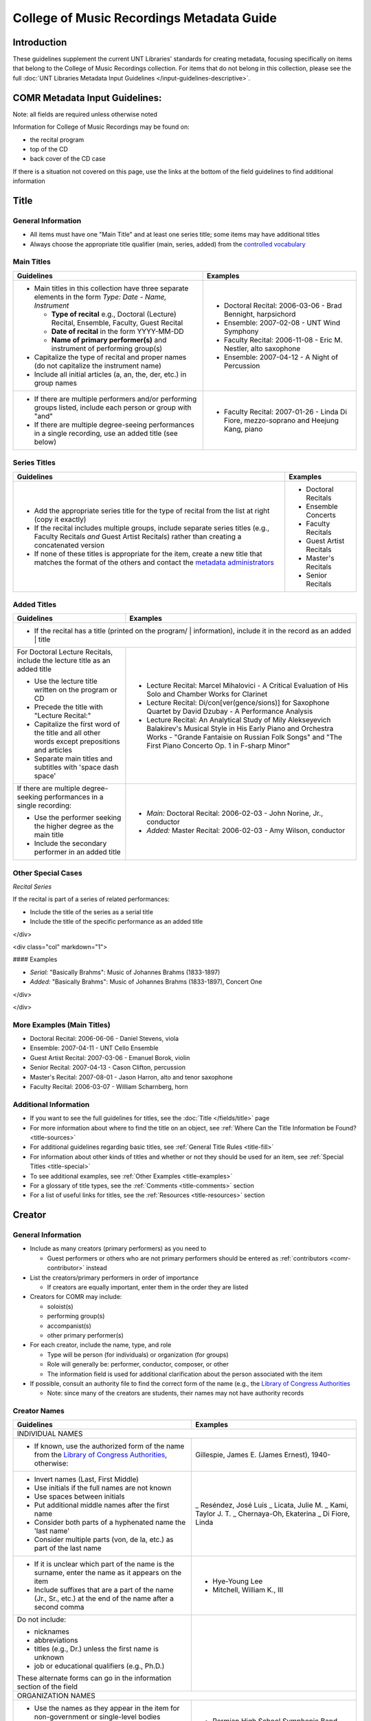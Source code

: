 ==========================================
College of Music Recordings Metadata Guide
==========================================

Introduction
============

These guidelines supplement the current UNT Libraries' standards for
creating metadata, focusing specifically on items that belong to the
College of Music Recordings collection. For items that do not belong in
this collection, please see the full :doc:`UNT Libraries Metadata Input
Guidelines </input-guidelines-descriptive>`.

COMR Metadata Input Guidelines:
===============================

Note: all fields are required unless otherwise noted

Information for College of Music Recordings may be found on:

-   the recital program
-   top of the CD
-   back cover of the CD case

If there is a situation not covered on this page, use the links at the
bottom of the field guidelines to find additional information


.. _comr-title:

Title
=====

General Information
-------------------

-   All items must have one "Main Title" and at least one series title;
    some items may have additional titles
-   Always choose the appropriate title qualifier (main, series, added)
    from the `controlled vocabulary <http://digital2.library.unt.edu/vocabularies/title-qualifiers/>`__


Main Titles
-----------

+-------------------------------------------------------+-------------------------------------------+
|**Guidelines**                                         |**Examples**                               |
+=======================================================+===========================================+
|-  Main titles in this collection have three separate  |-  Doctoral Recital: 2006-03-06 - Brad     |
|   elements in the form *Type: Date - Name, Instrument*|   Bennight, harpsichord                   |
|                                                       |-  Ensemble: 2007-02-08 - UNT Wind Symphony|
|   -   **Type of recital** e.g., Doctoral (Lecture)    |-  Faculty Recital: 2006-11-08 - Eric M.   |
|       Recital, Ensemble, Faculty, Guest Recital       |   Nestler, alto saxophone                 |
|   -   **Date of recital** in the form YYYY-MM-DD      |-  Ensemble: 2007-04-12 - A Night of       |
|   -   **Name of primary performer(s)** and instrument |   Percussion                              |
|       of performing group(s)                          |                                           |
|                                                       |                                           |
|-  Capitalize the type of recital and proper names (do |                                           |
|   not capitalize the instrument name)                 |                                           |
|-  Include all initial articles (a, an, the, der, etc.)|                                           |
|   in group names                                      |                                           |
+-------------------------------------------------------+-------------------------------------------+
|-  If there are multiple performers and/or performing  |-  Faculty Recital: 2007-01-26 - Linda Di  |
|   groups listed, include each person or group with    |   Fiore, mezzo-soprano and Heejung Kang,  |
|   "and"                                               |   piano                                   |
|-  If there are multiple degree-seeing performances in |                                           |
|   a single recording, use an added title (see below)  |                                           |
+-------------------------------------------------------+-------------------------------------------+


Series Titles
-------------

+---------------------------------------------------------------+-------------------------------------------+
|**Guidelines**                                                 |**Examples**                               |
+===============================================================+===========================================+
|-  Add the appropriate series title for the type of            |-  Doctoral Recitals                       |
|   recital from the list at right (copy it exactly)            |-  Ensemble Concerts                       |
|-  If the recital includes multiple groups, include            |-  Faculty Recitals                        |
|   separate series titles (e.g., Faculty Recitals *and*        |-  Guest Artist Recitals                   |
|   Guest Artist Recitals) rather than creating a               |-  Master's Recitals                       |
|   concatenated version                                        |-  Senior Recitals                         |
|-  If none of these titles is appropriate for the item,        |                                           |
|   create a new title that matches the format of the           |                                           |
|   others and contact the `metadata administrators             |                                           |
|   <https://library.unt.edu/digital-projects-unit/contacts/>`_ |                                           |
+---------------------------------------------------------------+-------------------------------------------+


Added Titles
------------

+-------------------------------------------------------+--------------------------------------------+
|**Guidelines**                                         |**Examples**                                |
+=======================================================+============================================+
|-  If the recital has a title (printed on the program/ |                                            |
|   information), include it in the record as an added  |                                            |
|   title                                                                                            |
+-------------------------------------------------------+--------------------------------------------+
|For Doctoral Lecture Recitals, include the lecture     |-  Lecture Recital: Marcel Mihalovici - A   |
|title as an added title                                |   Critical Evaluation of His Solo and      |
|                                                       |   Chamber Works for Clarinet               |
|-  Use the lecture title written on the program or CD  |-  Lecture Recital: Di/con[ver(gence/sions)]|
|-  Precede the title with "Lecture Recital:"           |   for Saxophone Quartet by David Dzubay - A|
|-  Capitalize the first word of the title and all other|   Performance Analysis                     |
|   words except prepositions and articles              |-  Lecture Recital: An Analytical Study of  |
|-  Separate main titles and subtitles with 'space dash |   Mily Alekseyevich Balakirev's Musical    |
|   space'                                              |   Style in His Early Piano and Orchestra   |
|                                                       |   Works - "Grande Fantaisie on Russian Folk|
|                                                       |   Songs" and "The First Piano Concerto Op. |
|                                                       |   1 in F-sharp Minor"                      |
+-------------------------------------------------------+--------------------------------------------+
|If there are multiple degree-seeking performances in a |-  *Main:* Doctoral Recital: 2006-02-03 -   |
|single recording:                                      |   John Norine, Jr., conductor              |
|                                                       |-  *Added:* Master Recital: 2006-02-03 -    |
|-  Use the performer seeking the higher degree as the  |   Amy Wilson, conductor                    |
|   main title                                          |                                            |
|-  Include the secondary performer in an added title   |                                            |
+-------------------------------------------------------+--------------------------------------------+


Other Special Cases
-------------------

*Recital Series*

If the recital is part of a series of related performances:

- Include the title of the series as a serial title
- Include the title of the specific performance as an added title

</div>

<div class="col" markdown="1">

#### Examples

-  *Serial:* "Basically Brahms": Music of Johannes Brahms (1833-1897)
-  *Added:* "Basically Brahms": Music of Johannes Brahms (1833-1897), Concert One

</div>

</div>

More Examples (Main Titles)
---------------------------

-   Doctoral Recital: 2006-06-06 - Daniel Stevens, viola
-   Ensemble: 2007-04-11 - UNT Cello Ensemble
-   Guest Artist Recital: 2007-03-06 - Emanuel Borok, violin
-   Senior Recital: 2007-04-13 - Cason Clifton, percussion
-   Master's Recital: 2007-08-01 - Jason Harron, alto and tenor saxophone
-   Faculty Recital: 2006-03-07 - William Scharnberg, horn

Additional Information
----------------------

* If you want to see the full guidelines for titles, see the :doc:`Title </fields/title>` page
* For more information about where to find the title on an object, see :ref:`Where Can the Title Information be Found? <title-sources>`
* For additional guidelines regarding basic titles, see :ref:`General Title Rules <title-fill>`
* For information about other kinds of titles and whether or not they should be used for an item, see :ref:`Special Titles <title-special>`
* To see additional examples, see :ref:`Other Examples <title-examples>`
* For a glossary of title types, see the :ref:`Comments <title-comments>` section
* For a list of useful links for titles, see the :ref:`Resources <title-resources>` section


.. _comr-creator:

Creator
=======

General Information
-------------------

-   Include as many creators (primary performers) as you need to

    -   Guest performers or others who are not primary performers should
        be entered as :ref:`contributors <comr-contributor>` instead

-   List the creators/primary performers in order of importance

    -   If creators are equally important, enter them in the order they
        are listed

-   Creators for COMR may include:

    -   soloist(s)
    -   performing group(s)
    -   accompanist(s)
    -   other primary performer(s)

-   For each creator, include the name, type, and role

    -   Type will be person (for individuals) or organization (for groups)
    -   Role will generally be: performer, conductor, composer, or other
    -   The information field is used for additional clarification about
        the person associated with the item

-   If possible, consult an authority file to find the correct form of
    the name (e.g., the `Library of Congress Authorities <https://id.loc.gov>`_

    -   Note: since many of the creators are students, their names may
        not have authority records

Creator Names
-------------

+-------------------------------------------------------+-------------------------------------------+
|**Guidelines**                                         |**Examples**                               |
+=======================================================+===========================================+
|INDIVIDUAL NAMES                                                                                   |
+-------------------------------------------------------+-------------------------------------------+
|-  If known, use the authorized form of the name from  |Gillespie, James E. (James Ernest), 1940-  |
|   the `Library of Congress Authorities`_, otherwise:  |                                           |
+-------------------------------------------------------+-------------------------------------------+
|-  Invert names (Last, First Middle)                   |_   Reséndez, José Luís                    |
|-  Use initials if the full names are not known        |_   Licata, Julie M.                       |
|-  Use spaces between initials                         |_   Kami, Taylor J. T.                     |
|-  Put additional middle names after the first name    |_   Chernaya-Oh, Ekaterina                 |
|-  Consider both parts of a hyphenated name the 'last  |_   Di Fiore, Linda                        |
|   name'                                               |                                           |
|-  Consider multiple parts (von, de la, etc.) as part  |                                           |
|   of the last name                                    |                                           |
+-------------------------------------------------------+-------------------------------------------+
|-  If it is unclear which part of the name is the      |-   Hye-Young Lee                          |
|   surname, enter the name as it appears on the item   |-   Mitchell, William K., III              |
|-  Include suffixes that are a part of the name (Jr.,  |                                           |
|   Sr., etc.) at the end of the name after a second    |                                           |
|   comma                                               |                                           |
+-------------------------------------------------------+-------------------------------------------+
|Do not include:                                        |                                           |
|                                                       |                                           |
|-   nicknames                                          |                                           |
|-   abbreviations                                      |                                           |
|-   titles (e.g., Dr.) unless the first name is unknown|                                           |
|-   job or educational qualifiers (e.g., Ph.D.)        |                                           |
|                                                       |                                           |
|These alternate forms can go in the information        |                                           |
|section of the field                                   |                                           |
+-------------------------------------------------------+-------------------------------------------+
|ORGANIZATION NAMES                                                                                 |
+-------------------------------------------------------+-------------------------------------------+
|-  Use the names as they appear in the item for        |-   Permian High School Symphonic Band     |
|   non-government or single-level bodies               |-   Western Wind Quartet                   |
|-  Do not invert personal names that are parts of      |                                           |
|   organizational names                                |                                           |
|-  Write out names instead of using acronyms           |                                           |
+-------------------------------------------------------+-------------------------------------------+
|-  For hierarchical agencies, list each level from     |-   University of North Texas. Symphonic   |
|   highest to lowest                                   |    Band.                                  |
|-  Separate each part of the hierarchy with a period   |-   UNT Harp Ensemble                      |
|-  If the hierarchy is unclear, record the name as it  |                                           |
|   is listed on the item                               |                                           |
+-------------------------------------------------------+-------------------------------------------+


Creator Role & Info
-------------------
-   The information field is used to add readily-available notes related to the specific recording

+-------------------------------------------------------+-------------------------------------------+
|**Guidelines**                                         |**Examples**                               |
+=======================================================+===========================================+
|CREATOR ROLE                                                                                       |
+-------------------------------------------------------+-------------------------------------------+
|-  For "role" choose the primary or most encompassing  |-  *Role*: Performer                       |
|   role (or the one listed first)                      |-  *Information*: Performer and guest      |
|-  If the creator has multiple roles, list additional  |   conductor                               |
|   notes in "info"                                     |                                           |
+-------------------------------------------------------+-------------------------------------------+
|CREATOR INFO                                                                                       |
+-------------------------------------------------------+-------------------------------------------+
|-  Include information that clarifies the role of the  |-   *Role*: Other                          |
|   creator                                             |-   *Information*: Director                |
|-  *Always* include clarification if the role is listed|                                           |
|   as "Other"                                          |                                           |
+-------------------------------------------------------+-------------------------------------------+
|-  Include other relevant information about the        |-   1889-1975                              |
|   creator:                                            |-   Bassoon                                |
|                                                       |                                           |
|                                                       |                                           |
|   -  Additional forms of the creator's name           |                                           |
|   -  Birth and death dates (if not part of the        |                                           |
|      authorized name)                                 |                                           |
|   -  Other information associated with the creator    |                                           |
+-------------------------------------------------------+-------------------------------------------+
|-  Format information consistently:                    |-  Flute, clarinet, bassoon                |
|                                                       |                                           |
|   -   Multiple instruments can be listed, separated by|                                           |
|       commas                                          |                                           |
|   -   List each name, fact, or statement individually |                                           |
|       and separate them with semicolons or periods    |                                           |
|   -   Use sentence form when relevant or when taken   |                                           |
|       directly from the object                        |                                           |
|   -   Use quotation marks when quoting information    |                                           |
|       directly from the object or exact song titles   |                                           |
+-------------------------------------------------------+-------------------------------------------+



More Examples
-------------

**Ensemble: 2007-03-12 - Music of Mario Davidovsky**
-   *Name:* Nova Ensemble
-   *Type:* Organization
-   *Role:* Performer

|

-   *Name:* McNutt, Elizabeth
-   *Type:* Person
-   *Role:* Conductor
-   *Info:* Director

|

-   *Name:* Blustine, Allen
-   *Type:* Person
-   *Role:* Performer
-   *Info:* Guest Artist - Bass Clarinet "Synchronisms No. 12"

|

-   *Name:* Elgart, Matthew
-   *Type:* Person
-   *Role:* Performer
-   *Info:* Guest Artist - Classical Guitar "Synchronisms No. 10"

|

-   *Name:* Klein, Heidi Dietrich
-   *Type:* Person
-   *Role:* Performer
-   *Info:* Guest Artist - Soprano "Romancero"



**Doctoral Recital: 2006-03-20 - Anne Beloncik Schantz, soprano**
-   *Name:* Schantz, Anne Beloncik
-   *Type:* Person
-   *Role:* Performer
-   *Info:* Voice (Soprano)



**Senior Recital: 2006-11-01 - Michelle Cho, cello**
-   *Name:* Cho, Michelle
-   *Type:* Person
-   *Role:* Performer
-   *Info:* Flute and piccolo


Additional Information
----------------------

* If you want to see the full guidelines for creators, see the :doc:`Creator </fields/creator>` page
* For more information about where to find creator(s) on an object, see :ref:`Where Can the Creator Information be Found? <creator-sources>`
* For additional guidelines regarding creator names, roles, and information, see :ref:`How Should the Creator be Filled in? <creator-fill>`
* To see additional examples, see :ref:`Other Examples <creator-examples>`
* For a list of useful links for creators, see the :ref:`Resources <creator-resources>` section
* For more information about when to use the Creator or Contributor field, see our :doc:`definition page </creator-contributor-definitions>`


.. _comr-contributor:

Contributor
===========

General Information
-------------------

-   Include as many contributors as are readily available in this order:
    composers, secondary performers and conductors, recording engineers

    -   List composers once per song title (repeat a composer name as
        often as necessary)
    -   Only list other contributors once per record

-   For each contributor, include the name, type, and role

    -   Type will be person (for individuals) or organization (for
        groups)
    -   Role will generally be: performer, conductor, composer, or other
    -   The information field is used for additional clarification about
        the person associated with the item
    -   If possible, consult an authority file to find the correct form
        of the name (e.g., the `Library of Congress Authorities`_)

        -   Note: since many of the contributors are students, their names may
            not have authority records


+-------------------------------------------------------+-------------------------------------------+
|**Guidelines**                                         |**Examples**                               |
+=======================================================+===========================================+
|INDIVIDUAL NAMES                                                                                   |
+-------------------------------------------------------+-------------------------------------------+
|-  If known, use the authorized form of the name from  |Beethoven, Ludwig van, 1770-1827           |
|   the `Library of Congress Authorities`_, otherwise:  |                                           |
+-------------------------------------------------------+-------------------------------------------+
|-  Invert names (Last, First Middle)                   |-   Meinecke, Donna Tan                    |
|-  Use initials if the full names are not known        |-   White, John D.                         |
|-  Use spaces between initials                         |-   Bhaskar, H. N.                         |
|-  Put additional middle names after the first name    |-   Chernaya-Oh, Ekaterina                 |
|-  Consider both parts of a hyphenated name the "last  |-   Kim, Kyoo-Hwan                         |
|   name"                                               |-   de Torrejón y Velasco, Tomás           |
|-  Consider multiple parts (von, de la, etc.) as part  |                                           |
|   of the last name                                    |                                           |
+-------------------------------------------------------+-------------------------------------------+
|-  If it is unclear which part of the name is the      |-   Hye-Young Lee                          |
|   surname, enter the name as it appears on the item   |-   Mitchell, William K., III              |
|-  Include suffixes that are a part of the name (Jr.,  |                                           |
|   Sr., etc.) at the end of the name after a second    |                                           |
|   comma                                               |                                           |
+-------------------------------------------------------+-------------------------------------------+
|Do not include:                                        |                                           |
|                                                       |                                           |
|-   nicknames                                          |                                           |
|-   abbreviations                                      |                                           |
|-   titles (e.g., Dr.) unless the first name is unknown|                                           |
|-   job or educational qualifiers (e.g., Ph.D.)        |                                           |
|                                                       |                                           |
|These alternate forms can go in the information        |                                           |
|section of the field                                   |                                           |
+-------------------------------------------------------+-------------------------------------------+
|ORGANIZATION NAMES                                                                                 |
+-------------------------------------------------------+-------------------------------------------+
|-  Use the names as they appear in the item for        |-   Arabic Tradition                       |
|   non-government or single-level bodies               |-   Western Wind Quartet                   |
|-  Do not invert personal names that are parts of      |                                           |
|   organizational names                                |                                           |
|-  Write out names instead of using acronyms           |                                           |
+-------------------------------------------------------+-------------------------------------------+
|-  For hierarchical agencies, list each level from     |-   University of North Texas. Symphonic   |
|   highest to lowest                                   |    Band.                                  |
|-  Separate each part of the hierarchy with a period   |-   UNT Harp Ensemble                      |
|-  If the hierarchy is unclear, record the name as it  |                                           |
|   is listed on the item                               |                                           |
+-------------------------------------------------------+-------------------------------------------+


Contributor Role & Info
-----------------------
-   The information field is used to add readily-available notes related to the specific recording
-   This field is **required** for composers

+-------------------------------------------------------+-------------------------------------------+
|**Guidelines**                                         |**Examples**                               |
+=======================================================+===========================================+
|CONTRIBUTOR ROLE                                                                                   |
+-------------------------------------------------------+-------------------------------------------+
|-  For "role" choose the primary or most encompassing  |-  *Role*: Performer                       |
|   role (or the one listed first)                      |-  *Information*: Performer and guest      |
|-  If the contributor has multiple roles, list         |   conductor                               |
|   additional notes in "info"                          |                                           |
+-------------------------------------------------------+-------------------------------------------+
|CONTRIBUTOR INFO                                                                                   |
+-------------------------------------------------------+-------------------------------------------+
|-  Include information that clarifies the role of the  |-   *Role*: Other                          |
|   contributor, which can include:                     |-   *Information*: Director                |
|                                                       |                                           |
|   -   the performer's instrument                      |                                           |
|   -   the name of the composer(s) for the piece(s)    |                                           |
|       played (when relevant)                          |                                           |
|   -   other information (written in sentence form, as |                                           |
|       appropriate)                                    |                                           |
|   -   **always** include clarification if the role is |                                           |
|       listed as "Other                                |                                           |
+-------------------------------------------------------+-------------------------------------------+
|-  Include other relevant information about the        |-   Trombone                               |
|   contributor:                                        |-   Harp (Villa-Lobos)                     |
|                                                       |-   Guest conductor for "Selamlik" and     |
|                                                       |    "Third Suite"                          |
|   -  Additional forms of the contributor's name       |                                           |
|   -  Birth and death dates (if not part of the        |                                           |
|      authorized name)                                 |                                           |
|   -  Other information associated with the contributor|                                           |
+-------------------------------------------------------+-------------------------------------------+
|-  Format information consistently:                    |-   Percussion                             |
|                                                       |-   Piano (Gnattalli, Proto, Bottesini)    |
|   -   Capitalize all words (except prepositions and   |                                           |
|       articles) and use appropriate abbreviations     |                                           |
|   -   List each name, fact, or statement individually |                                           |
|       and separate them with semicolons or periods    |                                           |
|       (when relevant)                                 |                                           |
|   -   Use parentheses when noting specific piece(s) to|                                           |
|       which a performer contributed                   |                                           |
|   -   Information about arrangements, transcriptions, |                                           |
|       etc. should go in a                             |                                           |
|       :ref:`Display Note <note-display>`              |                                           |
+-------------------------------------------------------+-------------------------------------------+
|**Composer Information**                                                                           |
+-------------------------------------------------------+-------------------------------------------+
|-  For composers, include the title of the piece in the|-   Fanfares avec une suitte de simphonies,|
|   information (only put one title in each information |    No. 1                                  |
|   field using multiple entries for the same composer  |-   Piano Trio No. 2 in C minor, Op. 66    |
|   when necessary)                                     |-   Piano Concerto No. 2 in B-flat Major,  |
|-  Include the following components in the piece title,|    Op. 83                                 |
|   in the following order:                             |-   Symphony No. 8 in B minor,             |
|                                                       |    "Unfinished," D. 759                   |
|   -   piece title                                     |-   Trio for Piano, Violin and Cello in C  |
|   -   piece number (No.)                              |    Major, K. 548 (1788)                   |
|   -   key (use appropriate capitalization and         |-   Nachtphantasien, Op. 13                |
|       punctuation: A Major, D-flat Major, C-sharp     |-   Suite for Three B-flat Clarinets       |
|       minor, E minor, etc.)                           |                                           |
|   -   additional name given by composer (in quotation |                                           |
|       marks)                                          |                                           |
|   -   opus number (Op.)                               |                                           |
|   -   composer-related work number                    |                                           |
|   -   date, if relevant (in parentheses)              |                                           |
|                                                       |                                           |
|-  Leave out any components that are not available     |                                           |
+-------------------------------------------------------+-------------------------------------------+
|-  If a piece contains several movements that are      |-  *Info:* Concerto in C Major for Piccolo |
|   generally played as a suite                         |   and Strings, RV 443                     |
|                                                       |-  *Display Note:* "Concerto in C Major for|
|   -   do not include movement names (only use the name|   Piccolo and Strings, RV 443" - performed|
|       of the full piece)                              |   movements II and III                    |
|   -   if only selected movements were played in the   +-------------------------------------------+
|       performance, include that information in a      |Eight Slavonic Dances, Op. 46: Slavonic    |
|       :ref:`Display Note<note-display>`               |Dance No. 5                                |
+-------------------------------------------------------+                                           |
|-  If a piece has multiple components that may be      |                                           |
|   treated separately (e.g., a collection of pieces or +-------------------------------------------+
|   etudes)                                             |-  *Info:* Twenty-four Preludes, Op. 34    |
|                                                       |-  *Display Note:* "Twenty-four Preludes,  |
|   -   include the title of the full piece followed by |   Op. 34" - No. 6, No. 8, No. 10, No. 24  |
|       a colon and the title of the portion that was   |   performed                               |
|       played                                          |                                           |
|   -   repeat the contributor field as necessary if    |                                           |
|       more than one of the component pieces was       |                                           |
|       performed                                       |                                           |
|   -   if many of the component pieces were played,    |                                           |
|       they can be listed in a                         |                                           |
|       :ref:`Display Note<note-display>`               |                                           |
+-------------------------------------------------------+-------------------------------------------+
|-  If the piece is arranged/edited:                    |-   *Info:* Trio for Flute, Clarinet and   |
|                                                       |    Bassoon, arr.                          |
|   -   use the name of the original composer as the    |-   *Display Note:* "Trio for Flute,       |
|       contributor                                     |    Clarinet and Bassoon, arr." arranged by|
|   -   add "arr." or "ed." to the end of the piece     |    Jindrich Feld.                         |
|       title as necessary                              +-------------------------------------------+
|   -   include a :ref:`Display Note <note-display>`    |-   *Info:* Sonata Pian e Forte, ed.       |
|       with information about the arranger or editor   |-   *Display Note:* "Sonata Pian e Forte"  |
|                                                       |    edited by John Marcellus.              |
+-------------------------------------------------------+-------------------------------------------+



More Examples
-------------

**Doctoral Recital: 2007-11-09 - Patricia Jovanna Surman, flute and piccolo**
-   *Name:* Surman, Patricia Jovanna
-   *Type:* Person
-   *Role:* Performer
-   *Info:* Flute and piccolo



**Senior Recital: 2006-11-01 - Michelle Cho, cello**
-   *Name:* Bach, Johann Sebastian, 1685-1750
-   *Type:* Person
-   *Role:* Composer
-   *Info:* Suite No. 5 in C minor, BWV 1011 - I. Prelude

|

-   *Name:* Brahms, Johannes, 1833-1897
-   *Type:* Person
-   *Role:* Composer
-   *Info:* Sonata No. 1 in E minor, Op. 38

|

-   *Name:* Debussy, Claude, 1862-1918
-   *Type:* Person
-   *Role:* Composer
-   *Info:* Cello Sonata in D minor

|

-   *Name:* Sanchez, Gabriel
-   *Type:* Person
-   *Role:* Performer
-   *Info:* Piano

|

-   *Name:* Kerl, Derek
-   *Type:* Person
-   *Role:* Recording engineer



**Master's Recital: 2007-06-06 - Tae Kyung Lee, piano**
-   *Name:* Mozart, Wolfgang Amadeus, 1756-1791
-   *Type:* Person
-   *Role:* Composer
-   *Info:* Sonatas for Piano in B-flat Major, K. 333

|

-   *Name:* Prokofiev, Sergey, 1891-1953
-   *Type:* Person
-   *Role:* Composer
-   *Info:* Piano Concerto No. 3 in C Major, Op. 26

|

-   *Name:* Huffman, Tyler
-   *Type:* Person
-   *Role:* Recording engineer



**Faculty Recital: 2006-10-09 - Gustavo Romero, piano**
-   *Name:* Mozart, Wolfgang Amadeus, 1756-1791
-   *Type:* Person
-   *Role:* Composer
-   *Info:* Sonata in C Major, K. 330

|

-   *Name:* Mozart, Wolfgang Amadeus, 1756-1791
-   *Type:* Person
-   *Role:* Composer
-   *Info:* Sonata in B-flat Major, K. 333

-   *Name:* Mozart, Wolfgang Amadeus, 1756-1791
-   *Type:* Person
-   *Role:* Composer
-   *Info:* Sonata in A Major, K. 331

|

-   *Name:* Harvey, Nick
-   *Type:* Person
-   *Role:* Recording engineer



**Doctoral Lecture Recital: 2006-04-18 - Michael Underwood, trombone**
-   *Name:* Lindberg, Christian, 1958-
-   *Type:* Person
-   *Role:* Composer
-   *Info:* Mandrake in the Corner

|

-   *Name:* Chung, Rachel
-   *Type:* Person
-   *Role:* Performer
-   *Info:* Piano (Lindberg)

|

-   *Name:* Chinnici, Michael
-   *Type:* Person
-   *Role:* Recording engineer



Additional Information
----------------------

* If you want to see the full guidelines for contributors, see the :doc:`Contributor </fields/contributor>` page
* For more information about where to find contributor(s) on an object, see :ref:`Where Can the Contributor Information be Found? <contributor-sources>`
* For additional guidelines regarding contributor names, roles, and information, see :ref:`How Should the Contributor be Filled in? <contributor-fill>`
* To see additional examples, see :ref:`Other Examples <contributor-examples>`
* For a list of useful links for contributors, see the :ref:`Resources <contributor-resources>` section
* For more information about when to use the Creator or Contributor field, see our :doc:`definition page </creator-contributor-definitions>`


.. _comr-publisher:

Publisher
=========

-   Unless otherwise noted, the publisher for COMR items is the UNT College of Music
-   Include the name, location if known, and information (if relevant)

Example
-------

-   *Publisher Name (from Library of Congress):* University of North Texas. College of Music.
-   *Publisher Location:* Denton, Texas
-   *Publisher info* could include other forms of the publisher name, statements of responsibility or dates (only those related to the specific item)

Additional Information
----------------------

* If you want to see the full guidelines for publishers, see the :doc:`Publisher </fields/publisher>` page
* For more information about where to find publisher(s) on an object, see :ref:`Where Can the Publisher Information be Found? <publisher-sources>`
* For additional guidelines regarding publisher names, locations, and information, see :ref:`How Should the Publisher be Filled in? <publisher-fill>`
* To see additional examples, see :ref:`Other Examples <publisher-examples>`
* For a list of useful links for publishers, see the :ref:`Resources <publisher-resources>` section


.. _comr-date:

Date
====


-   The date on which the recital was originally performed
-   Write dates in the form YYYY-MM-DD

    -   You can use only the year (YYYY) or the year and month (YYYY-MM)
        if the other parts are unknown



Examples
--------

**Doctoral Recital: 2006-12-04 - Lisa Thomas, piano**
-   *Original Resource Creation Date:* 2006-12-04


**Ensemble: 2007-02-28 - UNT Concert Band**
-   *Original Resource Creation Date:* 2007-02-28


**Senior Recital: 2007-04-10 - Sungjoon Lee, composer**
-   *Original Resource Creation Date:* 2007-04-10


**Faculty Recital: 2007-01-17 - Lenora McCroskey, harpsichord**
-   *Original Resource Creation Date:* 2007-01-17

**Master's Recital: 2006-06-05 - Janelle Davis, violin**
-   *Original Resource Creation Date:* 2006-06-05

**Guest Artist Recital: 2006-09-22 - Trio de Llano**
-   *Original Resource Creation Date:* 2006-09-22



Additional Information
----------------------

* If you want to see the full guidelines for dates, see the :doc:`Date </fields/date>` page
* For more information about where to find creation date(s) on an object, see :ref:`Where Can the Date Information be Found? <date-sources>`
* For additional guidelines regarding dates (including special instructions), see :ref:`How Should the Creation Date be Filled in <date-fill>`
* To see additional examples, see :ref:`Other Examples <date-examples>`
* For a list of useful links for dates, see the :ref:`Resources <date-resources>` section


.. _comr-language:

Language
========

-   Choose the relevant language(s) from the drop-down menu
-   If the recording is in multiple languages include each of them
-   If the pieces are entirely instrumental or there are no languages
    associated with the recital, choose "no language"

Examples
--------

**Recording of a music recital sung in Italian and French**
-   *Language:* fre - French
-   *Language:* ita - Italian



**Recording of a music recital sung in English, German, and Latin**
-   *Language:* eng - English
-   *Language:* ger - German
-   *Language:* lat - Latin



**Ensemble: 2007-04-11 - UNT Cello Ensemble**
-   *Language:* nol - No Language

Additional Information
----------------------

* If you want to see the full guidelines for languages, see the :doc:`Language </fields/language>` page
* For more information about where to find language(s) on an object, see :ref:`Where Can the Language Information be Found? <language-sources>`
* For additional guidelines regarding languages, see :ref:`How Should the Language be Filled in? <language-fill>`
* To see additional examples, see :ref:`Other Examples <language-examples>`
* For a list of useful links for languages, see the :ref:`Resources <language-resources>` section